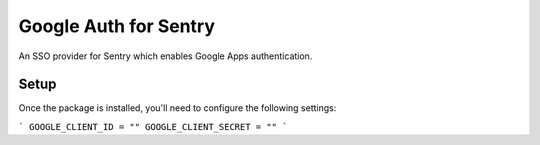 Google Auth for Sentry
======================

An SSO provider for Sentry which enables Google Apps authentication.


Setup
-----

Once the package is installed, you'll need to configure the following settings:

```
GOOGLE_CLIENT_ID = ""
GOOGLE_CLIENT_SECRET = ""
```
